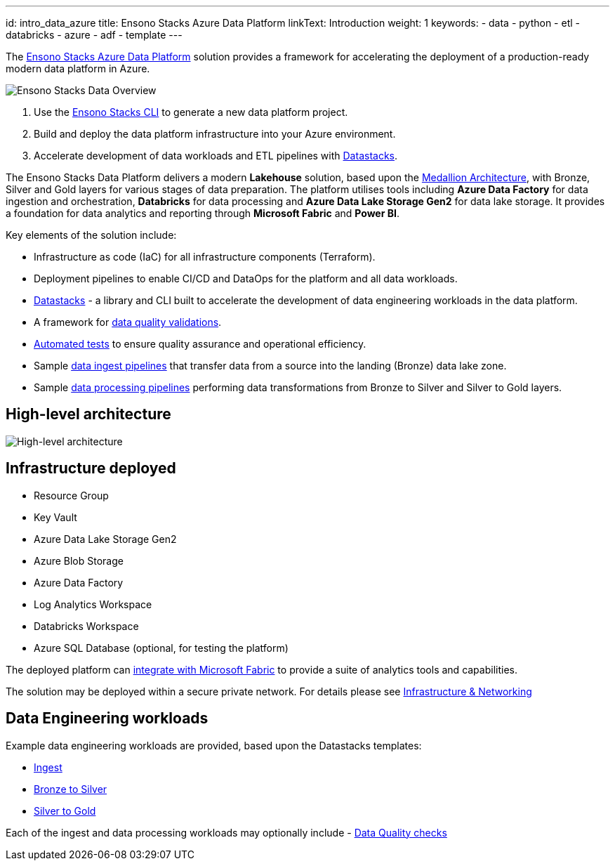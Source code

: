 ---
id: intro_data_azure
title: Ensono Stacks Azure Data Platform
linkText: Introduction
weight: 1
keywords:
  - data
  - python
  - etl
  - databricks
  - azure
  - adf
  - template
---

The https://github.com/ensono/stacks-azure-data[Ensono Stacks Azure Data Platform] solution provides
a framework for accelerating the deployment of a production-ready modern data platform in Azure.

image::../images/stacks-data-overview.png[Ensono Stacks Data Overview]

. Use the link:../../../stackscli/about.adoc[Ensono Stacks CLI] to generate a new data platform project.
. Build and deploy the data platform infrastructure into your Azure environment.
. Accelerate development of data workloads and ETL pipelines with link:./data_engineering/datastacks.adoc[Datastacks].

The Ensono Stacks Data Platform delivers a modern *Lakehouse* solution, based upon the link:./data_engineering/data_engineering_intro_azure.adoc#medallion-architecture[Medallion Architecture], with Bronze, Silver and Gold layers for various stages of data preparation. The platform utilises tools including **Azure Data Factory** for data ingestion and orchestration, **Databricks** for data processing and **Azure Data Lake Storage Gen2** for data lake storage. It provides a foundation for data analytics and reporting through *Microsoft Fabric* and *Power BI*.

Key elements of the solution include:

* Infrastructure as code (IaC) for all infrastructure components (Terraform).
* Deployment pipelines to enable CI/CD and DataOps for the platform and all data workloads.
* link:./data_engineering/datastacks.adoc[Datastacks] - a library and CLI built to accelerate the development of data engineering workloads in the data platform.
* A framework for link:./data_engineering/data_quality_azure.adoc[data quality validations].
* link:./data_engineering/testing_data_azure.adoc[Automated tests] to ensure quality assurance and operational efficiency.
* Sample link:./data_engineering/ingest_data_azure.adoc[data ingest pipelines] that transfer data from a source into the landing (Bronze) data lake zone.
* Sample link:./data_engineering/data_processing.adoc[data processing pipelines] performing data transformations from Bronze to Silver and Silver to Gold layers.

== High-level architecture

image::../images/Stacks_Azure_Data_Platform-HLD.png[High-level architecture]

== Infrastructure deployed

* Resource Group
* Key Vault
* Azure Data Lake Storage Gen2
* Azure Blob Storage
* Azure Data Factory
* Log Analytics Workspace
* Databricks Workspace
* Azure SQL Database (optional, for testing the platform)

The deployed platform can link:./data_engineering/data_engineering_intro_azure.adoc#fabric-lakehouse[integrate with Microsoft Fabric] to provide a suite of analytics tools and capabilities.

The solution may be deployed within a secure private network. For details please see
link:./architecture/infrastructure_data_azure.adoc[Infrastructure & Networking] 

== Data Engineering workloads

Example data engineering workloads are provided, based upon the Datastacks templates:

- link:./data_engineering/ingest_data_azure.adoc[Ingest] 
- link:./data_engineering/data_processing.adoc[Bronze to Silver] 
- link:./data_engineering/data_processing.adoc[Silver to Gold] 

Each of the ingest and data processing workloads may optionally include - link:./data_engineering/data_quality_azure.adoc[Data Quality checks]
